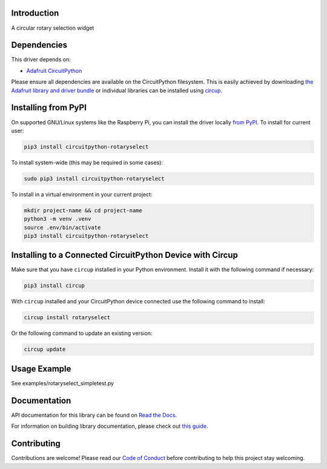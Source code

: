 Introduction
============


.. image:: https://readthedocs.org/projects/circuitpython-rotarydial/badge/?version=latest
    :target: https://circuitpython-rotarydial.readthedocs.io/en/latest/
    :alt: Documentation Status



.. image:: https://img.shields.io/discord/327254708534116352.svg
    :target: https://adafru.it/discord
    :alt: Discord


.. image:: https://github.com/foamyguy/CircuitPython_RotarySelect/workflows/Build%20CI/badge.svg
    :target: https://github.com/foamyguy/CircuitPython_RotarySelect/actions
    :alt: Build Status


.. image:: https://img.shields.io/endpoint?url=https://raw.githubusercontent.com/astral-sh/ruff/main/assets/badge/v2.json
    :target: https://github.com/astral-sh/ruff
    :alt: Code Style: Ruff

A circular rotary selection widget


Dependencies
=============
This driver depends on:

* `Adafruit CircuitPython <https://github.com/adafruit/circuitpython>`_

Please ensure all dependencies are available on the CircuitPython filesystem.
This is easily achieved by downloading
`the Adafruit library and driver bundle <https://circuitpython.org/libraries>`_
or individual libraries can be installed using
`circup <https://github.com/adafruit/circup>`_.

Installing from PyPI
=====================

On supported GNU/Linux systems like the Raspberry Pi, you can install the driver locally `from
PyPI <https://pypi.org/project/circuitpython-rotaryselect/>`_.
To install for current user:

.. code-block:: shell

    pip3 install circuitpython-rotaryselect

To install system-wide (this may be required in some cases):

.. code-block:: shell

    sudo pip3 install circuitpython-rotaryselect

To install in a virtual environment in your current project:

.. code-block:: shell

    mkdir project-name && cd project-name
    python3 -m venv .venv
    source .env/bin/activate
    pip3 install circuitpython-rotaryselect

Installing to a Connected CircuitPython Device with Circup
==========================================================

Make sure that you have ``circup`` installed in your Python environment.
Install it with the following command if necessary:

.. code-block:: shell

    pip3 install circup

With ``circup`` installed and your CircuitPython device connected use the
following command to install:

.. code-block:: shell

    circup install rotaryselect

Or the following command to update an existing version:

.. code-block:: shell

    circup update

Usage Example
=============

See examples/rotaryselect_simpletest.py

Documentation
=============
API documentation for this library can be found on `Read the Docs <https://circuitpython-rotaryselect.readthedocs.io/>`_.

For information on building library documentation, please check out
`this guide <https://learn.adafruit.com/creating-and-sharing-a-circuitpython-library/sharing-our-docs-on-readthedocs#sphinx-5-1>`_.

Contributing
============

Contributions are welcome! Please read our `Code of Conduct
<https://github.com/foamyguy/CircuitPython_RotarySelect/blob/HEAD/CODE_OF_CONDUCT.md>`_
before contributing to help this project stay welcoming.
